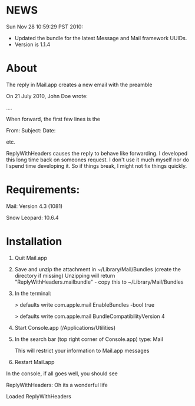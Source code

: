 * NEWS
Sun Nov 28 10:59:29 PST 2010:
- Updated the bundle for the latest Message and Mail framework UUIDs.
- Version is 1.1.4

* About
The reply in Mail.app creates a new email with the preamble

On 21 July 2010, John Doe wrote:

....


When forward, the first few lines is the 

From:
Subject:
Date:

etc.

ReplyWithHeaders causes the reply to behave like forwarding. I developed this long time
back on someones request. I don't use it much myself nor do I spend time developing it.
So if things break, I might not fix things quickly.

* Requirements:

Mail: Version 4.3 (1081)

Snow Leopard: 10.6.4

* Installation

1. Quit Mail.app
2. Save and unzip the attachment in ~/Library/Mail/Bundles (create the directory if missing)
   Unzipping will return "ReplyWithHeaders.mailbundle" - copy this to ~/Library/Mail/Bundles
3. In the terminal:

   > defaults write com.apple.mail EnableBundles -bool true

   > defaults write com.apple.mail BundleCompatibilityVersion 4
4. Start Console.app (/Applications/Utilities)
5. In the search bar (top right corner of Console.app) type: Mail

   This will restrict your information to Mail.app messages
6. Restart Mail.app

In the console, if all goes well, you should see

ReplyWithHeaders: Oh its a wonderful life

Loaded ReplyWithHeaders

